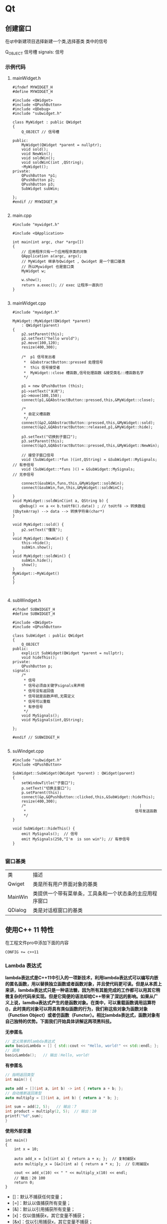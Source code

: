 * Qt
** 创建窗口
在qt中新建项目选择新建一个类,选择基类
类中的信号

Q_OBJECT 信号槽
signals: 信号
*** 示例代码
**** mainWidget.h
#+begin_src c++
#ifndef MYWIDGET_H
#define MYWIDGET_H

#include <QWidget>
#include <QPushButton>
#include <QDebug>
#include "subwidget.h"

class MyWidget : public QWidget
{
    Q_OBJECT // 信号槽

public:
    MyWidget(QWidget *parent = nullptr);
    void sold();
    void NewWin();
    void soldWin();
    void soldWinC(int ,QString);
    ~MyWidget();
private:
    QPushButton *p1;
    QPushButton p2;
    QPushButton p3;
    SubWidget subWin;

};
#endif // MYWIDGET_H

#+end_src
**** main.cpp
#+begin_src c++
#include "mywidget.h"

#include <QApplication>

int main(int argc, char *argv[])
{
    // 应用程序只有一个应用程序类的对象
    QApplication a(argc, argv);
    // MyWidget 继承与Qwidget , Qwidget 是一个窗口基类
    // 所以Mywidget 也是窗口类
    MyWidget w;

    w.show();
    return a.exec(); // exec 让程序一直执行
}

#+end_src
**** mainWidget.cpp
#+begin_src c++
#include "mywidget.h"

MyWidget::MyWidget(QWidget *parent)
    : QWidget(parent)
{
    p2.setParent(this);
    p2.setText("hello wrold");
    p2.move(100,120);
    resize(400,300);

    /*  p1 信号发出者
     *  &QabstractButton::pressed 处理信号
     *  this 信号接受者
     *  MyWidget::close 槽函数,信号处理函数 &接受类名::槽函数名字
     */

    p1 = new QPushButton (this);
    p1->setText("关闭");
    p1->move(100,150);
    connect(p1,&QAbstractButton::pressed,this,&MyWidget::close);

    /*
     * 自定义槽函数
     */
    connect(&p2,&QAbstractButton::pressed,this,&MyWidget::sold);
    connect(&p2,&QAbstractButton::released,p1,&MyWidget::hide);

    p3.setText("切换到子窗口");
    p3.setParent(this);
    connect(&p3,&QAbstractButton::pressed,this,&MyWidget::NewWin);

    // 接受子窗口信号
    void (SubWidget::*fun )(int,QString) = &SubWidget::MySignals;  // 有参信号
    void (SubWidget::*funs )() = &SubWidget::MySignals;            // 无参信号

    connect(&subWin,funs,this,&MyWidget::soldWin);
    connect(&subWin,fun,this,&MyWidget::soldWinC);

}
void MyWidget::soldWinC(int a, QString b) {
   qDebug() << a << b.toUtf8().data() ; // toUtf8 -> 转换数组(QbyteArray) --> data --> 转换字符串(char*)
}

void MyWidget::sold() {
    p2.setText("懂我");
}
void MyWidget::NewWin() {
    this->hide();
    subWin.show();
}
void MyWidget::soldWin() {
    subWin.hide();
    show();
}
MyWidget::~MyWidget()
{
}


#+end_src
**** subWindget.h
#+begin_src c++
#ifndef SUBWIDGET_H
#define SUBWIDGET_H

#include <QWidget>
#include <QPushButton>

class SubWidget : public QWidget
{
    Q_OBJECT
public:
    explicit SubWidget(QWidget *parent = nullptr);
    void hideThis();
private:
    QPushButton p;
signals:
    /*
     * 信号
     * 信号必须由关键字signals来声明
     * 信号没有返回值
     * 信号就是函数声明,无需定义
     * 信号可以重载
     * 有参信号
     */
    void MySignals();
    void MySignals(int,QString);

};

#endif // SUBWIDGET_H

#+end_src
**** suWindget.cpp
#+begin_src c++
#include "subwidget.h"
#include <QPushButton>

SubWidget::SubWidget(QWidget *parent) : QWidget(parent)
{
    setWindowTitle("子窗口");
    p.setText("切换主窗口");
    p.setParent(this);
    connect(&p,&QPushButton::clicked,this,&SubWidget::hideThis);
    resize(400,300);
    /*                                                   |
     *                                                 信号发送函数
     */
}

void SubWidget::hideThis() {
    emit MySignals();  // 信号
    emit MySignals(250,"I'm  is son win"); // 有参信号
}

#+end_src
*** 窗口基类
| 类      | 描述                                                     |
| Qwiget  | 类是所有用户界面对象的基类                               |
| MainWin | 类提供一个带有菜单条，工具条和一个状态条的主应用程序窗口 |
| QDialog | 类是对话框窗口的基类                                     |
** 使用C++ 11 特性
在工程文件pro中添加下面的内容
#+begin_src 
CONFIG += c++11
#+end_src

*** Lambda 表达式
*lambda表达式是C++11中引入的一项新技术，利用lambda表达式可以编写内嵌的匿名函数，用以替换独立函数或者函数对象，并且使代码更可读。但是从本质上来讲，lambda表达式只是一种语法糖，因为所有其能完成的工作都可以用其它稍微复杂的代码来实现。但是它简便的语法却给C++带来了深远的影响。如果从广义上说，lamdba表达式产生的是函数对象。在类中，可以重载函数调用运算符()，此时类的对象可以将具有类似函数的行为，我们称这些对象为函数对象（Function Object）或者仿函数（Functor）。相比lambda表达式，函数对象有自己独特的优势。下面我们开始具体讲解这两项黑科技。*

*无参匿名*
#+begin_src cpp
// 定义简单的lambda表达式
auto basicLambda = [] { std::cout << "Hello, world!" << std::endl; };
// 调用
basicLambda();   // 输出：Hello, world!
#+end_src

#+RESULTS:

*有参匿名*
#+begin_src cpp
// 指明返回类型
int main() {

auto add = [](int a, int b) -> int { return a + b; };
// 自动推断返回类型
auto multiply = [](int a, int b) { return a * b; };

int sum = add(2, 5);   // 输出：7
int product = multiply(2, 5);  // 输出：10
printf("%d",sum);
}
#+end_src

#+RESULTS:

*使用外部变量*
#+begin_src c++
int main()
{
    int x = 10;
    
    auto add_x = [x](int a) { return a + x; };  // 复制捕捉x
    auto multiply_x = [&x](int a) { return a * x; };  // 引用捕捉x
    
    cout << add_x(10) << " " << multiply_x(10) << endl;
    // 输出：20 100
    return 0;
}
#+end_src
+ []：默认不捕获任何变量；
+ [=]：默认以值捕获所有变量；
+ [&]：默认以引用捕获所有变量；
+ [x]：仅以值捕获x，其它变量不捕获；
+ [&x]：仅以引用捕获x，其它变量不捕获；
+ [=, &x]：默认以值捕获所有变量，但是x是例外，通过引用捕获；
+ [&, x]：默认以引用捕获所有变量，但是x是例外，通过值捕获；
+ [this]：通过引用捕获当前对象（其实是复制指针）；
+ [*this]：通过传值方式捕获当前对象；
  
** 创建菜单栏
*** Qmenubar
#+begin_src cpp
Qmenubar *mBar = menubar();
#+end_src
** 对话框
*** 模态对话框
+ 模态对话框
*** 非模态对话框
** 常用的部件
*** LineEdit
*输入一行字符*
**** 常用接口
#+begin_src cpp
ui->lineEdit->setEchoMode(QLineEdit::Password); // 设置text显示方式,如果设置成 *password* 则显示 "*"
#+end_src
*** TextLaber
*用户显示文字的标签*
**** 常用接口
字符标签可以显示 *字符* *html* *图片* *gif*
#+begin_src  cpp
//  显示 html
label = new QLabel();
label->setParent(this);
label->setText("<h1><a href=\"https://www.baidu.com\">百度</a></h1>");
label->setOpenExternalLinks(true); // 设置运行外部打开链接
label->show();   // 显示标签
// 显示图片
// 需要引入 QPixmap 库

ui->laberimager->setPixmap(QPixmap("://Imager/1.png"));
ui->laberimager->setScaledContents(true);

#+end_src

#+RESULTS:
** qt 样式表
*** 使用 setStyleSheet 设置样式
#+begin_src cpp

MainWindow::MainWindow(QWidget *parent)
    : QMainWindow(parent)
    , ui(new Ui::MainWindow)
{
    ui->setupUi(this);
    ui->label->setPixmap(QPixmap(":/img/logo.png"));
    ui->widget_2->setStyleSheet("QWidget{color:#FF0080;"
                                "}");  // 语法与 css 几乎一样
}

#+end_src
**** 选择器
| 选择器     | 举例                      | 解析                                                                                                                                                                  |
| 通用选择器 | *                         | 所有 Qt 的 widget，即不声明选择器时，属性作用于所有组建                                                                                                               |
| 类型选择器 | QPushButton               | 作用于QPushButton及其子类的实例。                                                                                                                                     |
| 属性选择器 | QPushButton[flat=“false”] | 作用于非平面（flat=“false”）的QPushButton实例。                                                                                                                       |
| 类选择器   | .QPushButton              | 作用于QPushButton的实例，但不匹配其子类的实例。（加了个’.’)                                                                                                           |
| ID选择器   | QPushButton#okButton      | 作用于对象名称为okButton的所有QPushButton实例。                                                                                                                       |
| 后代选择器 | QDialog QPushButton       | 匹配作为QDialog的子体(子级、孙级等)的所有QPushButton实例。                                                                                                            |
| 子选择器   | QDialog > QPushButton     | 匹配作为QDialog的直接子级的所有QPushButton实例。                                                                                                                      |
| 子控制     | QComboBox::drop-down      | 要设置复杂 widget 的样式，需要访问 widget 的子控件，如QComboBox的下拉按钮或QSpinBox的上下箭头。选择器可以包含子控件，从而可以将规则的应用限制到特定的 widget 子控件。 |
*** 伪状态
#+begin_src cpp
ui->pushButton->setStyleSheet("QPushButton:hover {border-image:url(:/img/20200908081128597.jpg);}");  // hover 设置 当鼠标悬停时的动作
#+end_src
**** 状态
|--------------------+--------------------------------------------------------------------------------------------------------------|
| Pseudo-State       | Description                                                                                                  |
| :active            | 此状态在widget驻留在活动窗口中时设置。                                                                       |
| adjoins-item       | 此状态在QTreeView的::branch与项相邻时设置。                                                                  |
| :alternate         | 当QAbstractItemView::ternatingRowColors()设置为true时，将为绘制QAbstractItemView的行时的每隔一行设置此状态。 |
| :bottom            | 该项目位于底部。例如，标签位于底部的QTabBar。                                                                |
| :checked           | 该项目已选中。例如，QAbstractButton的选中状态。                                                              |
| :closable          | 这些项目可以关闭。例如，QDockWidget打开了QDockWidget::DockWidgetClosable功能。                               |
| :default           | 该项目为默认值。例如，QMenu中的默认QPushButton或默认操作。                                                   |
| :disabled          | 该项目已禁用。                                                                                               |
| :editable          | QComboBox是可编辑的。                                                                                        |
| :edit-focus        | 该项具有编辑焦点(请参见QStyle::State_HasEditFocus)。此状态仅适用于Qt扩展应用程序。                           |
| :enabled           | 该项目已启用。                                                                                               |
| :exclusive         | 该项目是独占项目组的一部分。例如，独占QActionGroup中的菜单项。                                               |
| :first             | 该项目是(列表中的)第一个项目。例如，QTabBar中的第一个选项卡。                                                |
| :flat              | 这件物品是平的。例如，平面QPushButton。                                                                      |
| :floatable         | 这些项目可以浮动。例如，QDockWidget打开了QDockWidget：：DockWidgetFloatable功能。                            |
| :focus             | 该项具有输入焦点。                                                                                           |
| :has-children      | 该项目具有子项。例如，QTreeView中具有子项的项。                                                              |
| :has-siblings      | 该项目有同级。例如，QTreeView中的同级项。                                                                    |
| :horizontal        | 该项目具有水平方向                                                                                           |
| :hover             | 鼠标悬停在该项目上。                                                                                         |
| :indeterminate     | 该项具有不确定状态。例如，部分选中QCheckBox或QRadioButton。                                                  |
| :last              | 该项是(列表中的)最后一项。例如，QTabBar中的最后一个选项卡。                                                  |
| :left              | 该项目位于左侧。例如，选项卡位于左侧的QTabBar。                                                              |
| :maximized         | 该项目将最大化。例如，最大化的QMdiSubWindow。                                                                |
| :middle            | 项目在中间(在列表中)。例如，QTabBar中不在开头或结尾的制表符。                                                |
| :minimized         | 该项目被最小化。例如，最小化的QMdiSubWindow。                                                                |
| :movable           | 物品可以四处移动。例如，QDockWidget打开了QDockWidget::DockWidgetMoovable功能。                               |
| :no-frame          | 该项目没有框架。例如，无框架的QSpinBox或QLineEdit。                                                          |
| :non-exclusive     | 该项是非独占项组的一部分。例如，非独占QActionGroup中的菜单项。                                               |
| :off               | 对于可以切换的项目，这适用于处于“关闭”状态的项目。                                                           |
| :on                | 对于可以切换的项目，这适用于处于“打开”状态的widget。                                                         |
| :only-one          | 该项目是(列表中的)唯一项目。例如，QTabBar中的一个单独的选项卡。                                              |
| :open              | 该项目处于打开状态。例如，QTreeView中的展开项，或具有打开菜单的QComboBox或QPushButton。                      |
| :next-selected     | 选择下一项(在列表中)。例如，QTabBar的选定选项卡紧挨着该项。                                                  |
| :pressed           | 正在使用鼠标按下该项。                                                                                       |
| :previous-selected | 选择上一项(在列表中)。例如，QTabBar中选定选项卡旁边的选项卡。                                                |
| :read-only         | 该项目标记为只读或不可编辑。例如，只读QLineEdit或不可编辑的QComboBox。                                       |
| :right             | 该项目位于右侧。例如，选项卡位于右侧的QTabBar。                                                              |
| :selected          | 该项目即被选中。例如，QTabBar中的选定选项卡或QMenu中的选定项目。                                             |
| :top               | 该项目位于顶部。例如，选项卡位于顶部的QTabBar。                                                              |
| :unchecked         | 该项目处于取消选中状态。                                                                                     |
| :vertical          | 该项目具有垂直方向。                                                                                         |
| :window            | widget是窗口(即顶层小部件)                                                                                   |
** qt 事件
*** 常用事件
|-----------------+-------------------------------+--------------------------------------------------------------------------------|
| 事件            | 描述                          | 接口                                                                           |
| 键盘事件:       | 按键按下和松开                | void 类::keyPressEvent(QKeyEvent *event) / keyReleaseEvent(QKeyEvent *event)   |
| 鼠标事件:       | 鼠标移动,鼠标按键的按下和松开 | void 类::mousePressEvent(QMouseEvent *ev) / mouseReleaseEvent(QMouseEvent *ev) |
| 拖放事件:       | 用鼠标进行拖放                |                                                                                |
| 滚轮事件:       | 鼠标滚轮滚动                  |                                                                                |
| 绘屏事件:       | 重绘屏幕的某些部分            |                                                                                |
| 定时事件:       | 定时器到时                    | void 类:: timerEvent(QTimerEvent *event)                                       |
| 焦点事件:       | 键盘焦点移动                  |                                                                                |
| 进入和离开事件: | 鼠标移入widget之内,或是移出   | void 类::enterEvent(QEvent *event) / leaveEvent(QEvent *event)                 |
| 移动事件:       | widget的位置改变              | void 类::mouseMoveEvent(QMouseEvent *ev)                                       |
| 大小改变事件:   | widget的大小改变              |                                                                                |
| 显示和隐藏事件: | widget显示和隐藏              |                                                                                |
| 窗口事件:       | 窗口是否为当前窗口            |                                                                                |
|-----------------+-------------------------------+--------------------------------------------------------------------------------|
